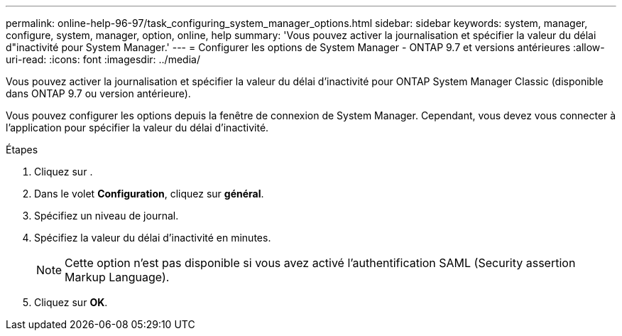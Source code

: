 ---
permalink: online-help-96-97/task_configuring_system_manager_options.html 
sidebar: sidebar 
keywords: system, manager, configure, system, manager, option, online, help 
summary: 'Vous pouvez activer la journalisation et spécifier la valeur du délai d"inactivité pour System Manager.' 
---
= Configurer les options de System Manager - ONTAP 9.7 et versions antérieures
:allow-uri-read: 
:icons: font
:imagesdir: ../media/


[role="lead"]
Vous pouvez activer la journalisation et spécifier la valeur du délai d'inactivité pour ONTAP System Manager Classic (disponible dans ONTAP 9.7 ou version antérieure).

Vous pouvez configurer les options depuis la fenêtre de connexion de System Manager. Cependant, vous devez vous connecter à l'application pour spécifier la valeur du délai d'inactivité.

.Étapes
. Cliquez sur *image:../media/nas_bridge_202_icon_settings_olh_96_97.gif[""]*.
. Dans le volet *Configuration*, cliquez sur *général*.
. Spécifiez un niveau de journal.
. Spécifiez la valeur du délai d'inactivité en minutes.
+
[NOTE]
====
Cette option n'est pas disponible si vous avez activé l'authentification SAML (Security assertion Markup Language).

====
. Cliquez sur *OK*.

